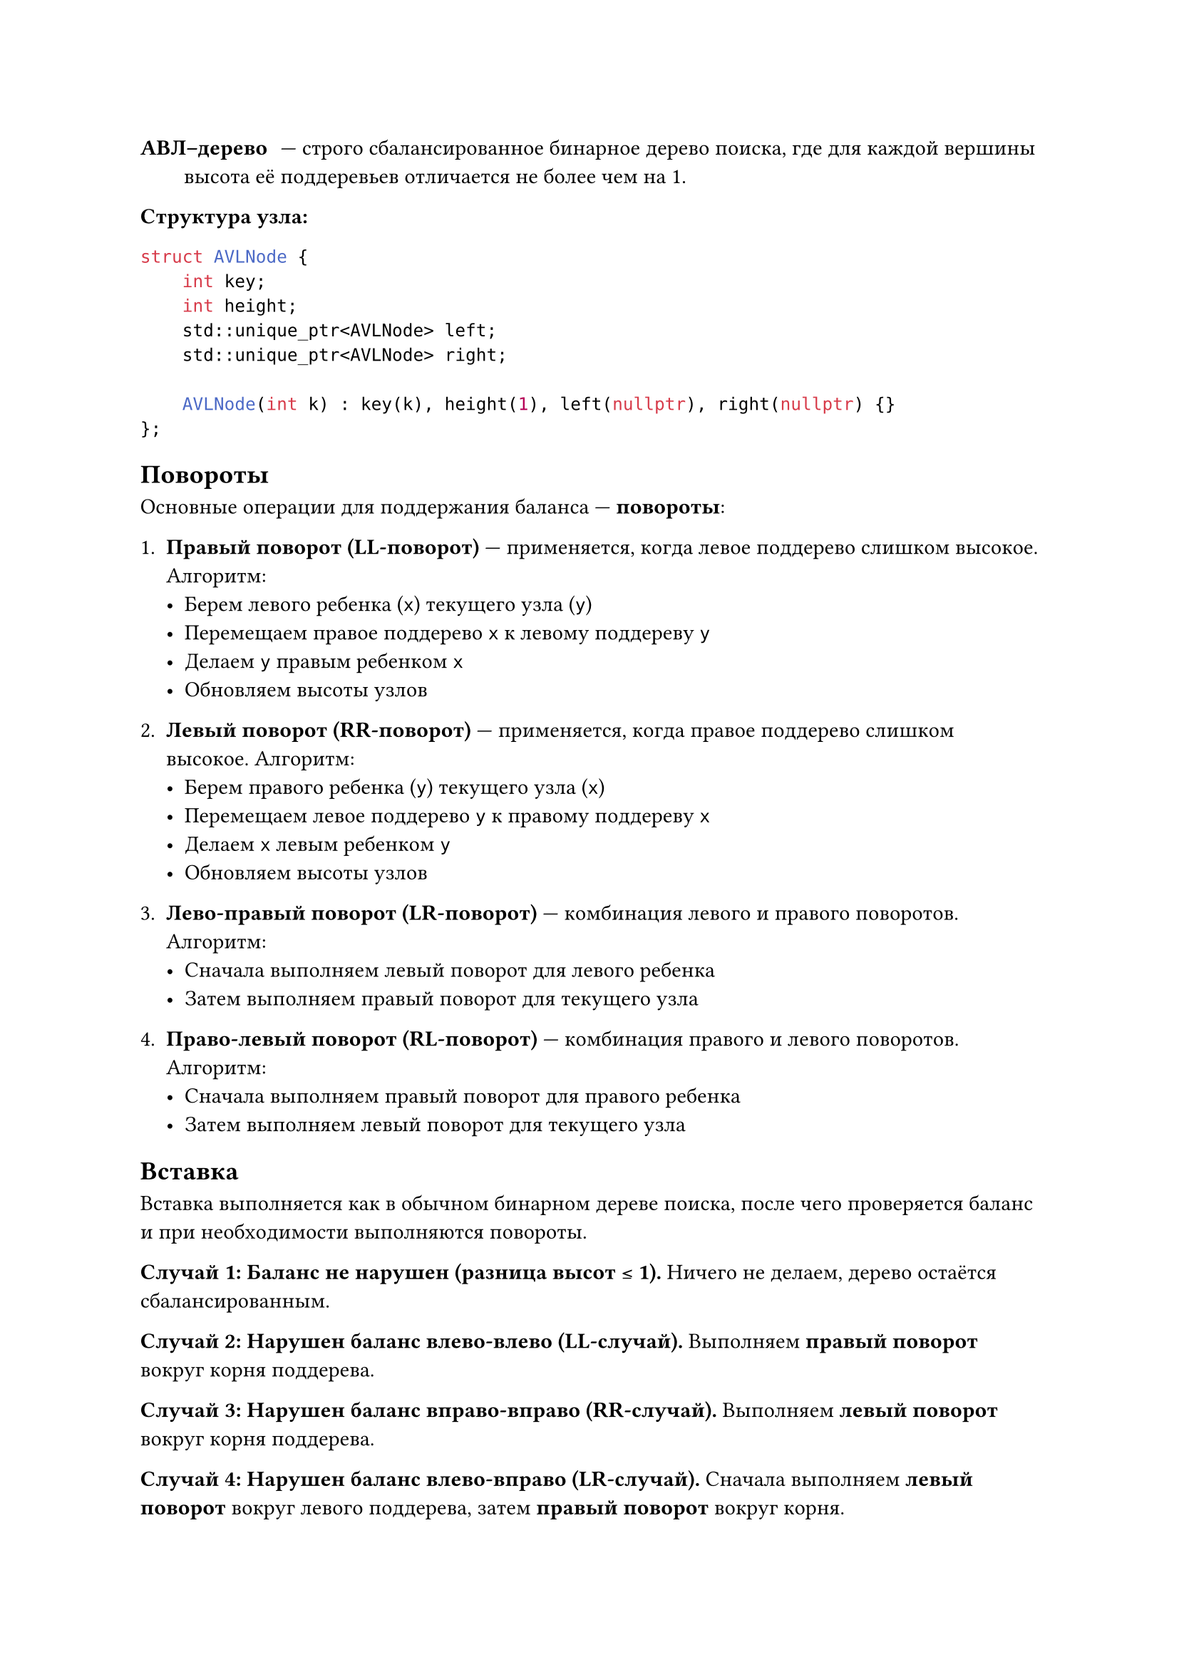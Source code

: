 / АВЛ–дерево: --- строго сбалансированное бинарное дерево поиска, где для каждой вершины высота её поддеревьев отличается не более чем на 1.

*Структура узла:*
```cpp
struct AVLNode {
    int key;
    int height;
    std::unique_ptr<AVLNode> left;
    std::unique_ptr<AVLNode> right;

    AVLNode(int k) : key(k), height(1), left(nullptr), right(nullptr) {}
};
``` 

== Повороты
Основные операции для поддержания баланса --- *повороты*:
1. *Правый поворот (LL-поворот)* --- применяется, когда левое поддерево слишком высокое. Алгоритм:
  - Берем левого ребенка (`x`) текущего узла (`y`)
  - Перемещаем правое поддерево `x` к левому поддереву `y`
  - Делаем `y` правым ребенком `x`
  - Обновляем высоты узлов

2. *Левый поворот (RR-поворот)* --- применяется, когда правое поддерево слишком высокое. Алгоритм:
  - Берем правого ребенка (`y`) текущего узла (`x`)
  - Перемещаем левое поддерево `y` к правому поддереву `x`
  - Делаем `x` левым ребенком `y`
  - Обновляем высоты узлов

3. *Лево-правый поворот (LR-поворот)* --- комбинация левого и правого поворотов. Алгоритм:
  - Сначала выполняем левый поворот для левого ребенка
  - Затем выполняем правый поворот для текущего узла

4. *Право-левый поворот (RL-поворот)* --- комбинация правого и левого поворотов. Алгоритм:
  - Сначала выполняем правый поворот для правого ребенка
  - Затем выполняем левый поворот для текущего узла


== Вставка

Вставка выполняется как в обычном бинарном дереве поиска, после чего проверяется баланс и при необходимости выполняются повороты.

*Случай 1: Баланс не нарушен (разница высот ≤ 1).* Ничего не делаем, дерево остаётся сбалансированным.

*Случай 2: Нарушен баланс влево-влево (LL-случай).* Выполняем *правый поворот* вокруг корня поддерева.

*Случай 3: Нарушен баланс вправо-вправо (RR-случай).* Выполняем *левый поворот* вокруг корня поддерева.

*Случай 4: Нарушен баланс влево-вправо (LR-случай).* Сначала выполняем *левый поворот* вокруг левого поддерева, затем *правый поворот* вокруг корня.

*Случай 5: Нарушен баланс вправо-влево (RL-случай).* Сначала выполняем *правый поворот* вокруг правого поддерева, затем *левый поворот* вокруг корня.

Общая сложность вставки: $O(log n)$, так как:
1. Поиск места для вставки --- $O(log n)$.
2. Проверка баланса и повороты --- $O(1)$ на каждом уровне (максимум $log n$ уровней).

== Удаление

Удаление выполняется как в бинарном дереве поиска, после чего проверяется баланс и при необходимости выполняются повороты.

*Случай 1: Удаляемый узел --- лист.* Просто удаляем узел и проверяем баланс родителей.

*Случай 2: У удаляемого узла есть только левый или только правый потомок.* Заменяем узел на его потомка и проверяем баланс.

*Случай 3: У удаляемого узла есть оба потомка.* Находим минимальный узел в правом поддереве (или максимальный в левом), заменяем удаляемый узел на него и рекурсивно удаляем заменяющий узел.

После удаления проверяем баланс и выполняем повороты (аналогично вставке):
1. *LL- или RR-несбалансированность* --- один поворот ($O(1)$).
2. *LR- или RL-несбалансированность* --- двойной поворот ($O(1)$).

Общая сложность удаления: $O(log n)$, так как:
1. Поиск и удаление узла --- $O(log n)$.
2. Проверка баланса и повороты --- $O(log n)$ (рекурсивно поднимаемся к корню).
